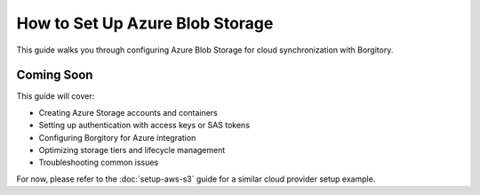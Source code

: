 How to Set Up Azure Blob Storage
=================================

This guide walks you through configuring Azure Blob Storage for cloud synchronization with Borgitory.

Coming Soon
-----------

This guide will cover:

* Creating Azure Storage accounts and containers
* Setting up authentication with access keys or SAS tokens
* Configuring Borgitory for Azure integration
* Optimizing storage tiers and lifecycle management
* Troubleshooting common issues

For now, please refer to the :doc:`setup-aws-s3` guide for a similar cloud provider setup example.
